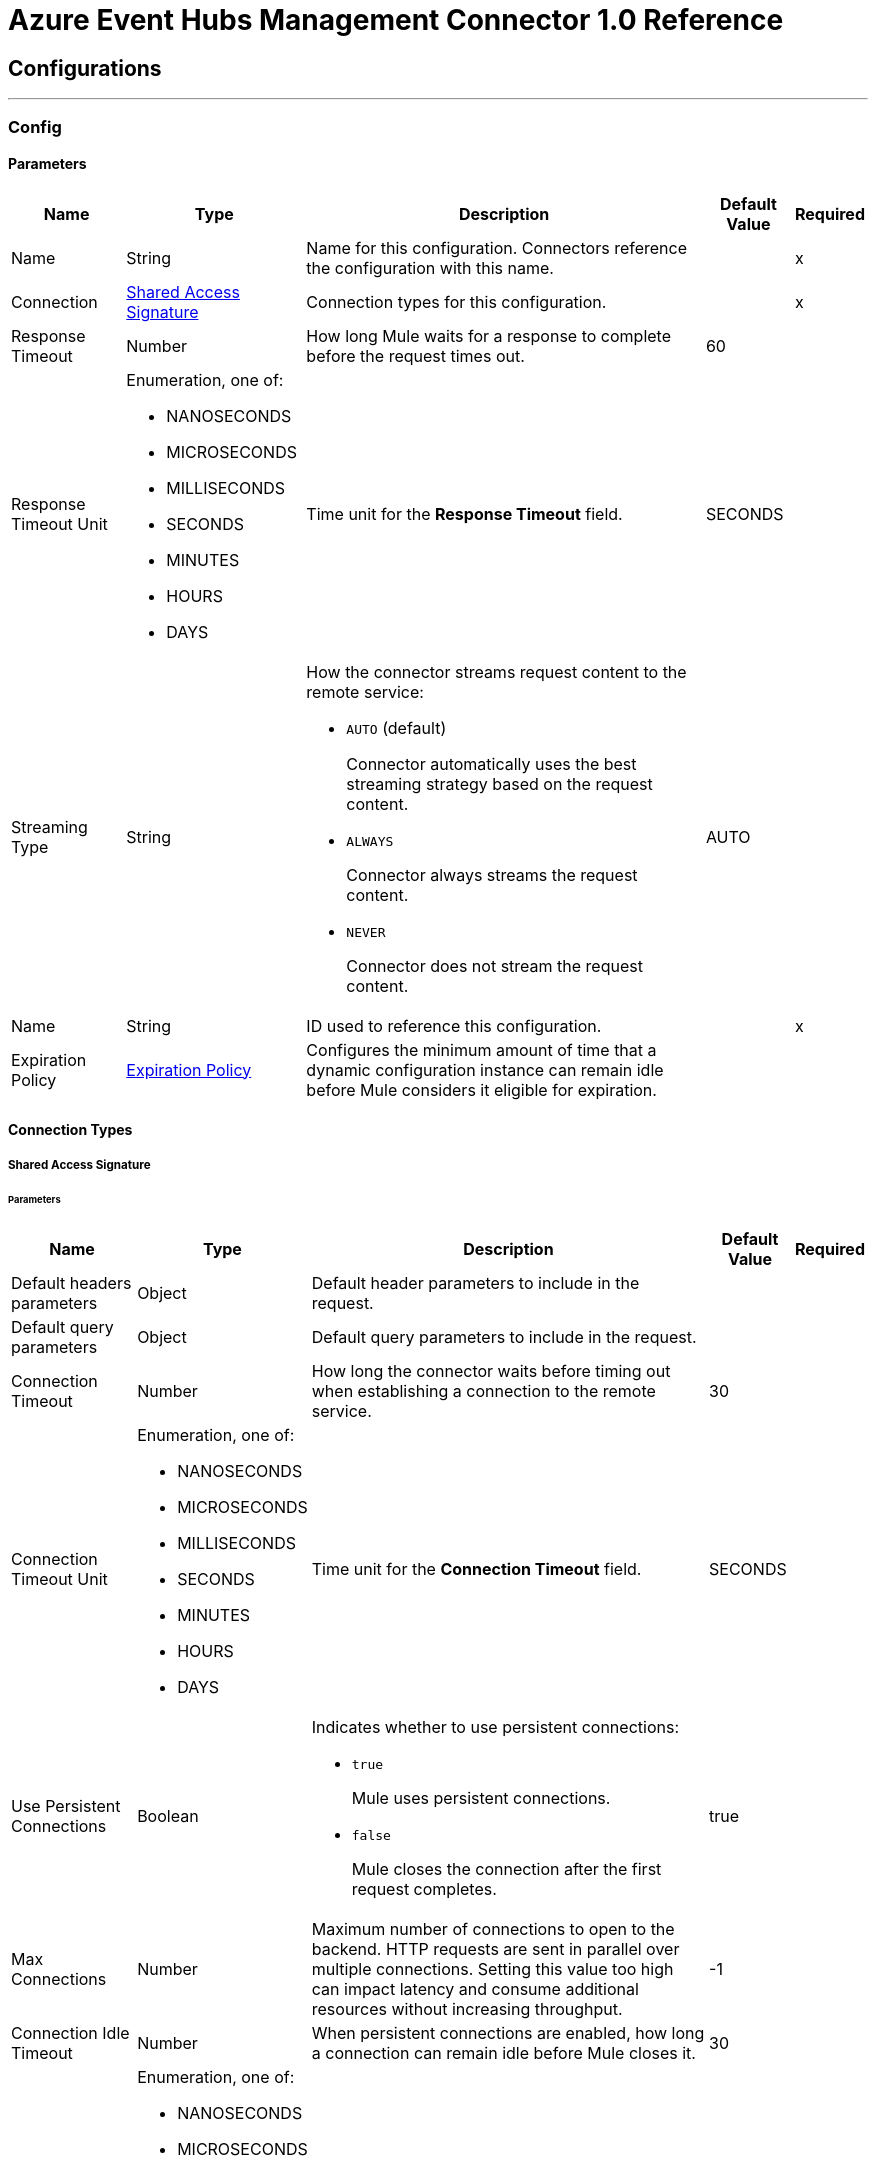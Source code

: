 = Azure Event Hubs Management Connector 1.0 Reference



== Configurations
---
[[Config]]
=== Config


==== Parameters

[%header%autowidth.spread]
|===
| Name | Type | Description | Default Value | Required
|Name | String | Name for this configuration. Connectors reference the configuration with this name. | | x
| Connection a| <<Config_SharedAccessSignature, Shared Access Signature>>
 | Connection types for this configuration. | | x
| Response Timeout a| Number |  How long Mule waits for a response to complete before the request times out. |  60 |
| Response Timeout Unit a| Enumeration, one of:

** NANOSECONDS
** MICROSECONDS
** MILLISECONDS
** SECONDS
** MINUTES
** HOURS
** DAYS |  Time unit for the *Response Timeout* field. |  SECONDS |
| Streaming Type a| String a|  How the connector streams request content to the remote service:

* `AUTO` (default)
+
Connector automatically uses the best streaming strategy based on the request content.

* `ALWAYS`
+
Connector always streams the request content.

* `NEVER`
+
Connector does not stream the request content. |  AUTO |
| Name a| String |  ID used to reference this configuration. |  | x
| Expiration Policy a| <<ExpirationPolicy>> |  Configures the minimum amount of time that a dynamic configuration instance can remain idle before Mule considers it eligible for expiration. |  |
|===

==== Connection Types
[[Config_SharedAccessSignature]]
===== Shared Access Signature


====== Parameters

[%header%autowidth.spread]
|===
| Name | Type | Description | Default Value | Required
| Default headers parameters a| Object | Default header parameters to include in the request. |  |
| Default query parameters a| Object | Default query parameters to include in the request. |  |
| Connection Timeout a| Number |  How long the connector waits before timing out when establishing a connection to the remote service. |  30 |
| Connection Timeout Unit a| Enumeration, one of:

** NANOSECONDS
** MICROSECONDS
** MILLISECONDS
** SECONDS
** MINUTES
** HOURS
** DAYS |  Time unit for the *Connection Timeout* field. |  SECONDS |
| Use Persistent Connections a| Boolean a|  Indicates whether to use persistent connections:

* `true`
+
Mule uses persistent connections.

* `false`
+
Mule closes the connection after the first request completes. |  true |
| Max Connections a| Number |  Maximum number of connections to open to the backend. HTTP requests are sent in parallel over multiple connections. Setting this value too high can impact latency and consume additional resources without increasing throughput. |  -1 |
| Connection Idle Timeout a| Number |  When persistent connections are enabled, how long a connection can remain idle before Mule closes it. |  30 |
| Connection Idle Timeout Unit a| Enumeration, one of:

** NANOSECONDS
** MICROSECONDS
** MILLISECONDS
** SECONDS
** MINUTES
** HOURS
** DAYS |  Time unit for the *Connection Idle Timeout* field. |  SECONDS |
| Stream Response a| Boolean |  If this value is `true`, Mule streams received responses. |  false |
| Response Buffer Size a| Number |  Size of the buffer that stores the HTTP response, in bytes. |  -1 |
| Service Namespace a| String |  Azure Service Bus namespace. |  | x
| Shared Access Key Name a| String | Name of the shared access key. |  | x
| Shared Access Key a| String | Shared access key. |  | x
| Protocol a| Enumeration, one of:

** HTTP
** HTTPS |  Protocol to use for communication. |  HTTP |
| TLS Configuration a| <<Tls>> | Configures TLS. If using the HTTPS protocol, you must configure TLS. |  |
| Reconnection a| <<Reconnection>> |  What to do if, when an app is deployed, a connectivity test does not pass after exhausting the associated reconnection strategy:

* `true`
+
Allow the deployment to fail.

* `false`
+
Ignore the results of the connectivity test. |  |
|===

== Supported Operations
* <<DeleteConsumerGroup>>
* <<DeleteEventHub>>
* <<GetConsumerGroup>>
* <<GetConsumerGroups>>
* <<GetEventHub>>
* <<GetPartition>>
* <<GetPartitions>>
* <<GetResourcesEventhubs>>
* <<PutConsumerGroup>>
* <<PutEventHub>>



[[DeleteConsumerGroup]]
== Delete consumer group
`<azure-event-hub-management-connector:delete-consumer-group>`


Deletes a consumer group. This operation also removes all associated states. This operation makes an HTTP DELETE request to the /{eventHubPath}/consumergroups/{consumergroupName} endpoint.


=== Parameters

[%header%autowidth.spread]
|===
| Name | Type | Description | Default Value | Required
| Configuration | String | Name of the configuration to use. | | x
| Event Hub Path a| String |  Path of the Event Hub. |  | x
| Consumergroup Name a| String |  Name of the consumer group. |  | x
| Api Version a| String | API version. |  | x
| Config Ref a| ConfigurationProvider |  Name of the configuration used to execute this component. |  | x
| Custom Query Parameters a| Object | Custom query parameters to include in the request. The specified query parameters are merged with the default query parameters that are specified in the configuration. |  #[null] |
| Custom Headers a| Object | Custom headers to include in the request. The specified custom headers are merged with the default headers that are specified in the configuration. |  |
| Response Timeout a| Number |  How long Mule waits for a response to complete before the request times out. |  |
| Response Timeout Unit a| Enumeration, one of:

** NANOSECONDS
** MICROSECONDS
** MILLISECONDS
** SECONDS
** MINUTES
** HOURS
** DAYS |  Time unit for the *Response Timeout* field. |  |
| Streaming Type a| String a|  How the connector streams request content to the remote service:

* `AUTO` (default)
+
Connector automatically uses the best streaming strategy based on the request content.

* `ALWAYS`
+
Connector always streams the request content.

* `NEVER`
+
Connector does not stream the request content. |  |
| Target Variable a| String |  Name of the variable that stores the operation's output. |  |
| Target Value a| String |  Expression that evaluates the operation's output. The outcome of the expression is stored in the *Target Variable* field. |  #[payload] |
| Reconnection Strategy a| * <<Reconnect>>
* <<ReconnectForever>> |  Retry strategy in case of connectivity errors. |  |
|===

=== Output

[%autowidth.spread]
|===
|Type |String
| Attributes Type a| <<HttpResponseAttributes>>
|===

=== For Configurations

* <<Config>>

=== Throws

* AZURE-EVENT-HUB-MANAGEMENT-CONNECTOR:BAD_REQUEST
* AZURE-EVENT-HUB-MANAGEMENT-CONNECTOR:CLIENT_ERROR
* AZURE-EVENT-HUB-MANAGEMENT-CONNECTOR:CONNECTIVITY
* AZURE-EVENT-HUB-MANAGEMENT-CONNECTOR:INTERNAL_SERVER_ERROR
* AZURE-EVENT-HUB-MANAGEMENT-CONNECTOR:NOT_ACCEPTABLE
* AZURE-EVENT-HUB-MANAGEMENT-CONNECTOR:NOT_FOUND
* AZURE-EVENT-HUB-MANAGEMENT-CONNECTOR:RETRY_EXHAUSTED
* AZURE-EVENT-HUB-MANAGEMENT-CONNECTOR:SERVER_ERROR
* AZURE-EVENT-HUB-MANAGEMENT-CONNECTOR:SERVICE_UNAVAILABLE
* AZURE-EVENT-HUB-MANAGEMENT-CONNECTOR:TIMEOUT
* AZURE-EVENT-HUB-MANAGEMENT-CONNECTOR:TOO_MANY_REQUESTS
* AZURE-EVENT-HUB-MANAGEMENT-CONNECTOR:UNAUTHORIZED
* AZURE-EVENT-HUB-MANAGEMENT-CONNECTOR:UNSUPPORTED_MEDIA_TYPE


[[DeleteEventHub]]
== Delete event hub
`<azure-event-hub-management-connector:delete-event-hub>`


Deletes an Event Hub. This operation also removes all associated states. This operation makes an HTTP DELETE request to the /{eventHubPath} endpoint.


=== Parameters

[%header%autowidth.spread]
|===
| Name | Type | Description | Default Value | Required
| Configuration | String | Name of the configuration to use. | | x
| Event Hub Path a| String |  Path of the Event Hub. |  | x
| Config Ref a| ConfigurationProvider |  Name of the configuration used to execute this component. |  | x
| Custom Query Parameters a| Object | Custom query parameters to include in the request. The specified query parameters are merged with the default query parameters that are specified in the configuration. |  #[null] |
| Custom Headers a| Object | Custom headers to include in the request. The specified custom headers are merged with the default headers that are specified in the configuration. |  |
| Response Timeout a| Number |  How long Mule waits for a response to complete before the request times out. |  |
| Response Timeout Unit a| Enumeration, one of:

** NANOSECONDS
** MICROSECONDS
** MILLISECONDS
** SECONDS
** MINUTES
** HOURS
** DAYS |  Time unit for the *Response Timeout* field. |  |
| Streaming Type a| String a|  How the connector streams request content to the remote service:

* `AUTO` (default)
+
Connector automatically uses the best streaming strategy based on the request content.

* `ALWAYS`
+
Connector always streams the request content.

* `NEVER`
+
Connector does not stream the request content. |  |
| Target Variable a| String |  Name of the variable that stores the operation's output. |  |
| Target Value a| String |  Expression that evaluates the operation's output. The outcome of the expression is stored in the *Target Variable* field. |  #[payload] |
| Reconnection Strategy a| * <<Reconnect>>
* <<ReconnectForever>> |  Retry strategy in case of connectivity errors. |  |
|===

=== Output

[%autowidth.spread]
|===
|Type |String
| Attributes Type a| <<HttpResponseAttributes>>
|===

=== For Configurations

* <<Config>>

=== Throws

* AZURE-EVENT-HUB-MANAGEMENT-CONNECTOR:BAD_REQUEST
* AZURE-EVENT-HUB-MANAGEMENT-CONNECTOR:CLIENT_ERROR
* AZURE-EVENT-HUB-MANAGEMENT-CONNECTOR:CONNECTIVITY
* AZURE-EVENT-HUB-MANAGEMENT-CONNECTOR:INTERNAL_SERVER_ERROR
* AZURE-EVENT-HUB-MANAGEMENT-CONNECTOR:NOT_ACCEPTABLE
* AZURE-EVENT-HUB-MANAGEMENT-CONNECTOR:NOT_FOUND
* AZURE-EVENT-HUB-MANAGEMENT-CONNECTOR:RETRY_EXHAUSTED
* AZURE-EVENT-HUB-MANAGEMENT-CONNECTOR:SERVER_ERROR
* AZURE-EVENT-HUB-MANAGEMENT-CONNECTOR:SERVICE_UNAVAILABLE
* AZURE-EVENT-HUB-MANAGEMENT-CONNECTOR:TIMEOUT
* AZURE-EVENT-HUB-MANAGEMENT-CONNECTOR:TOO_MANY_REQUESTS
* AZURE-EVENT-HUB-MANAGEMENT-CONNECTOR:UNAUTHORIZED
* AZURE-EVENT-HUB-MANAGEMENT-CONNECTOR:UNSUPPORTED_MEDIA_TYPE


[[GetConsumerGroup]]
== Get consumer group
`<azure-event-hub-management-connector:get-consumer-group>`


Retrieves all metadata associated with the specified consumer group. This operation makes an HTTP GET request to the /{eventHubPath}/consumergroups/{consumergroupName} endpoint.


=== Parameters

[%header%autowidth.spread]
|===
| Name | Type | Description | Default Value | Required
| Configuration | String | Name of the configuration to use. | | x
| Event Hub Path a| String |  Path of the Event Hub. |  | x
| Consumergroup Name a| String |  Name of the consumer group. |  | x
| Config Ref a| ConfigurationProvider |  Name of the configuration used to execute this component. |  | x
| Streaming Strategy a| * <<RepeatableInMemoryStream>>
* <<RepeatableFileStoreStream>>
* non-repeatable-stream |  Configures how Mule processes streams. Repeatable streams are the default behavior. |  |
| Custom Query Parameters a| Object | Custom query parameters to include in the request. The specified query parameters are merged with the default query parameters that are specified in the configuration. |  #[null] |
| Custom Headers a| Object | Custom headers to include in the request. The specified custom headers are merged with the default headers that are specified in the configuration. |  |
| Response Timeout a| Number |  How long Mule waits for a response to complete before the request times out. |  |
| Response Timeout Unit a| Enumeration, one of:

** NANOSECONDS
** MICROSECONDS
** MILLISECONDS
** SECONDS
** MINUTES
** HOURS
** DAYS |  Time unit for the *Response Timeout* field. |  |
| Streaming Type a| String a|  How the connector streams request content to the remote service:

* `AUTO` (default)
+
Connector automatically uses the best streaming strategy based on the request content.

* `ALWAYS`
+
Connector always streams the request content.

* `NEVER`
+
Connector does not stream the request content. |  |
| Target Variable a| String |  Name of the variable that stores the operation's output. |  |
| Target Value a| String |  Expression that evaluates the operation's output. The outcome of the expression is stored in the *Target Variable* field. |  #[payload] |
| Reconnection Strategy a| * <<Reconnect>>
* <<ReconnectForever>> |  Retry strategy in case of connectivity errors. |  |
|===

=== Output

[%autowidth.spread]
|===
|Type |<<Org/2005/Atom}entry>>
| Attributes Type a| <<HttpResponseAttributes>>
|===

=== For Configurations

* <<Config>>

=== Throws

* AZURE-EVENT-HUB-MANAGEMENT-CONNECTOR:BAD_REQUEST
* AZURE-EVENT-HUB-MANAGEMENT-CONNECTOR:CLIENT_ERROR
* AZURE-EVENT-HUB-MANAGEMENT-CONNECTOR:CONNECTIVITY
* AZURE-EVENT-HUB-MANAGEMENT-CONNECTOR:INTERNAL_SERVER_ERROR
* AZURE-EVENT-HUB-MANAGEMENT-CONNECTOR:NOT_ACCEPTABLE
* AZURE-EVENT-HUB-MANAGEMENT-CONNECTOR:NOT_FOUND
* AZURE-EVENT-HUB-MANAGEMENT-CONNECTOR:RETRY_EXHAUSTED
* AZURE-EVENT-HUB-MANAGEMENT-CONNECTOR:SERVER_ERROR
* AZURE-EVENT-HUB-MANAGEMENT-CONNECTOR:SERVICE_UNAVAILABLE
* AZURE-EVENT-HUB-MANAGEMENT-CONNECTOR:TIMEOUT
* AZURE-EVENT-HUB-MANAGEMENT-CONNECTOR:TOO_MANY_REQUESTS
* AZURE-EVENT-HUB-MANAGEMENT-CONNECTOR:UNAUTHORIZED
* AZURE-EVENT-HUB-MANAGEMENT-CONNECTOR:UNSUPPORTED_MEDIA_TYPE


[[GetConsumerGroups]]
== List consumer groups
`<azure-event-hub-management-connector:get-consumer-groups>`


Retrieves all metadata associated with the specified consumer group. This operation makes an HTTP GET request to the /{eventHubPath}/consumergroups endpoint.


=== Parameters

[%header%autowidth.spread]
|===
| Name | Type | Description | Default Value | Required
| Configuration | String | Name of the configuration to use. | | x
| Event Hub Path a| String |  Path of the Event Hub. |  | x
| Config Ref a| ConfigurationProvider |  Name of the configuration used to execute this component. |  | x
| Streaming Strategy a| * <<RepeatableInMemoryStream>>
* <<RepeatableFileStoreStream>>
* non-repeatable-stream |  Configures how Mule processes streams. Repeatable streams are the default behavior. |  |
| Custom Query Parameters a| Object | Custom query parameters to include in the request. The specified query parameters are merged with the default query parameters that are specified in the configuration. |  #[null] |
| Custom Headers a| Object | Custom headers to include in the request. The specified custom headers are merged with the default headers that are specified in the configuration. |  |
| Response Timeout a| Number |  How long Mule waits for a response to complete before the request times out. |  |
| Response Timeout Unit a| Enumeration, one of:

** NANOSECONDS
** MICROSECONDS
** MILLISECONDS
** SECONDS
** MINUTES
** HOURS
** DAYS |  Time unit for the *Response Timeout* field. |  |
| Streaming Type a| String a|  How the connector streams request content to the remote service:

* `AUTO` (default)
+
Connector automatically uses the best streaming strategy based on the request content.

* `ALWAYS`
+
Connector always streams the request content.

* `NEVER`
+
Connector does not stream the request content. |  |
| Target Variable a| String |  Name of the variable that stores the operation's output. |  |
| Target Value a| String |  Expression that evaluates the operation's output. The outcome of the expression is stored in the *Target Variable* field. |  #[payload] |
| Reconnection Strategy a| * <<Reconnect>>
* <<ReconnectForever>> |  Retry strategy in case of connectivity errors. |  |
|===

=== Output

[%autowidth.spread]
|===
|Type |<<Org/2005/Atom}feed>>
| Attributes Type a| <<HttpResponseAttributes>>
|===

=== For Configurations

* <<Config>>

=== Throws

* AZURE-EVENT-HUB-MANAGEMENT-CONNECTOR:BAD_REQUEST
* AZURE-EVENT-HUB-MANAGEMENT-CONNECTOR:CLIENT_ERROR
* AZURE-EVENT-HUB-MANAGEMENT-CONNECTOR:CONNECTIVITY
* AZURE-EVENT-HUB-MANAGEMENT-CONNECTOR:INTERNAL_SERVER_ERROR
* AZURE-EVENT-HUB-MANAGEMENT-CONNECTOR:NOT_ACCEPTABLE
* AZURE-EVENT-HUB-MANAGEMENT-CONNECTOR:NOT_FOUND
* AZURE-EVENT-HUB-MANAGEMENT-CONNECTOR:RETRY_EXHAUSTED
* AZURE-EVENT-HUB-MANAGEMENT-CONNECTOR:SERVER_ERROR
* AZURE-EVENT-HUB-MANAGEMENT-CONNECTOR:SERVICE_UNAVAILABLE
* AZURE-EVENT-HUB-MANAGEMENT-CONNECTOR:TIMEOUT
* AZURE-EVENT-HUB-MANAGEMENT-CONNECTOR:TOO_MANY_REQUESTS
* AZURE-EVENT-HUB-MANAGEMENT-CONNECTOR:UNAUTHORIZED
* AZURE-EVENT-HUB-MANAGEMENT-CONNECTOR:UNSUPPORTED_MEDIA_TYPE


[[GetEventHub]]
== Get event hub
`<azure-event-hub-management-connector:get-event-hub>`


Retrieves all metadata associated with the specified Event Hub. This operation makes an HTTP GET request to the /{eventHubPath} endpoint.


=== Parameters

[%header%autowidth.spread]
|===
| Name | Type | Description | Default Value | Required
| Configuration | String | Name of the configuration to use. | | x
| Event Hub Path a| String |  Path of the Event Hub. |  | x
| Config Ref a| ConfigurationProvider |  Name of the configuration used to execute this component. |  | x
| Streaming Strategy a| * <<RepeatableInMemoryStream>>
* <<RepeatableFileStoreStream>>
* non-repeatable-stream |  Configures how Mule processes streams. Repeatable streams are the default behavior. |  |
| Custom Query Parameters a| Object | Custom query parameters to include in the request. The specified query parameters are merged with the default query parameters that are specified in the configuration. |  #[null] |
| Custom Headers a| Object | Custom headers to include in the request. The specified custom headers are merged with the default headers that are specified in the configuration. |  |
| Response Timeout a| Number |  How long Mule waits for a response to complete before the request times out. |  |
| Response Timeout Unit a| Enumeration, one of:

** NANOSECONDS
** MICROSECONDS
** MILLISECONDS
** SECONDS
** MINUTES
** HOURS
** DAYS |  Time unit for the *Response Timeout* field. |  |
| Streaming Type a| String a|  How the connector streams request content to the remote service:

* `AUTO` (default)
+
Connector automatically uses the best streaming strategy based on the request content.

* `ALWAYS`
+
Connector always streams the request content.

* `NEVER`
+
Connector does not stream the request content. |  |
| Target Variable a| String |  Name of the variable that stores the operation's output. |  |
| Target Value a| String |  Expression that evaluates the operation's output. The outcome of the expression is stored in the *Target Variable* field. |  #[payload] |
| Reconnection Strategy a| * <<Reconnect>>
* <<ReconnectForever>> |  Retry strategy in case of connectivity errors. |  |
|===

=== Output

[%autowidth.spread]
|===
|Type |<<Org/2005/Atom}entry>>
| Attributes Type a| <<HttpResponseAttributes>>
|===

=== For Configurations

* <<Config>>

=== Throws

* AZURE-EVENT-HUB-MANAGEMENT-CONNECTOR:BAD_REQUEST
* AZURE-EVENT-HUB-MANAGEMENT-CONNECTOR:CLIENT_ERROR
* AZURE-EVENT-HUB-MANAGEMENT-CONNECTOR:CONNECTIVITY
* AZURE-EVENT-HUB-MANAGEMENT-CONNECTOR:INTERNAL_SERVER_ERROR
* AZURE-EVENT-HUB-MANAGEMENT-CONNECTOR:NOT_ACCEPTABLE
* AZURE-EVENT-HUB-MANAGEMENT-CONNECTOR:NOT_FOUND
* AZURE-EVENT-HUB-MANAGEMENT-CONNECTOR:RETRY_EXHAUSTED
* AZURE-EVENT-HUB-MANAGEMENT-CONNECTOR:SERVER_ERROR
* AZURE-EVENT-HUB-MANAGEMENT-CONNECTOR:SERVICE_UNAVAILABLE
* AZURE-EVENT-HUB-MANAGEMENT-CONNECTOR:TIMEOUT
* AZURE-EVENT-HUB-MANAGEMENT-CONNECTOR:TOO_MANY_REQUESTS
* AZURE-EVENT-HUB-MANAGEMENT-CONNECTOR:UNAUTHORIZED
* AZURE-EVENT-HUB-MANAGEMENT-CONNECTOR:UNSUPPORTED_MEDIA_TYPE


[[GetPartition]]
== Get partition
`<azure-event-hub-management-connector:get-partition>`


Returns the metadata for a specified partition on an Event Hub. This operation makes an HTTP GET request to the /{eventHubPath}/consumergroups/{consumergroupName}/partitions/{partitionId} endpoint.


=== Parameters

[%header%autowidth.spread]
|===
| Name | Type | Description | Default Value | Required
| Configuration | String | Name of the configuration to use. | | x
| Event Hub Path a| String |  Path of the Event Hub. |  | x
| Consumergroup Name a| String |  Name of the consumer group. |  | x
| Partition Id a| String |  Partition ID. |  | x
| Config Ref a| ConfigurationProvider |  Name of the configuration used to execute this component. |  | x
| Streaming Strategy a| * <<RepeatableInMemoryStream>>
* <<RepeatableFileStoreStream>>
* non-repeatable-stream |  Configures how Mule processes streams. Repeatable streams are the default behavior. |  |
| Custom Query Parameters a| Object | Custom query parameters to include in the request. The specified query parameters are merged with the default query parameters that are specified in the configuration. |  #[null] |
| Custom Headers a| Object | Custom headers to include in the request. The specified custom headers are merged with the default headers that are specified in the configuration. |  |
| Response Timeout a| Number |  How long Mule waits for a response to complete before the request times out. |  |
| Response Timeout Unit a| Enumeration, one of:

** NANOSECONDS
** MICROSECONDS
** MILLISECONDS
** SECONDS
** MINUTES
** HOURS
** DAYS |  Time unit for the *Response Timeout* field. |  |
| Streaming Type a| String a|  How the connector streams request content to the remote service:

* `AUTO` (default)
+
Connector automatically uses the best streaming strategy based on the request content.

* `ALWAYS`
+
Connector always streams the request content.

* `NEVER`
+
Connector does not stream the request content. |  |
| Target Variable a| String |  Name of the variable that stores the operation's output. |  |
| Target Value a| String |  Expression that evaluates the operation's output. The outcome of the expression is stored in the *Target Variable* field. |  #[payload] |
| Reconnection Strategy a| * <<Reconnect>>
* <<ReconnectForever>> |  Retry strategy in case of connectivity errors. |  |
|===

=== Output

[%autowidth.spread]
|===
|Type |<<Org/2005/Atom}feed>>
| Attributes Type a| <<HttpResponseAttributes>>
|===

=== For Configurations

* <<Config>>

=== Throws

* AZURE-EVENT-HUB-MANAGEMENT-CONNECTOR:BAD_REQUEST
* AZURE-EVENT-HUB-MANAGEMENT-CONNECTOR:CLIENT_ERROR
* AZURE-EVENT-HUB-MANAGEMENT-CONNECTOR:CONNECTIVITY
* AZURE-EVENT-HUB-MANAGEMENT-CONNECTOR:INTERNAL_SERVER_ERROR
* AZURE-EVENT-HUB-MANAGEMENT-CONNECTOR:NOT_ACCEPTABLE
* AZURE-EVENT-HUB-MANAGEMENT-CONNECTOR:NOT_FOUND
* AZURE-EVENT-HUB-MANAGEMENT-CONNECTOR:RETRY_EXHAUSTED
* AZURE-EVENT-HUB-MANAGEMENT-CONNECTOR:SERVER_ERROR
* AZURE-EVENT-HUB-MANAGEMENT-CONNECTOR:SERVICE_UNAVAILABLE
* AZURE-EVENT-HUB-MANAGEMENT-CONNECTOR:TIMEOUT
* AZURE-EVENT-HUB-MANAGEMENT-CONNECTOR:TOO_MANY_REQUESTS
* AZURE-EVENT-HUB-MANAGEMENT-CONNECTOR:UNAUTHORIZED
* AZURE-EVENT-HUB-MANAGEMENT-CONNECTOR:UNSUPPORTED_MEDIA_TYPE


[[GetPartitions]]
== List partitions metadata
`<azure-event-hub-management-connector:get-partitions>`


Returns the metadata for all partitions on an Event Hub. This operation makes an HTTP GET request to the /{eventHubPath}/consumergroups/{consumergroupName}/partitions endpoint.


=== Parameters

[%header%autowidth.spread]
|===
| Name | Type | Description | Default Value | Required
| Configuration | String | Name of the configuration to use. | | x
| Event Hub Path a| String |  Path of the Event Hub. |  | x
| Consumergroup Name a| String |  Name of the consumer group. |  | x
| Config Ref a| ConfigurationProvider |  Name of the configuration used to execute this component. |  | x
| Streaming Strategy a| * <<RepeatableInMemoryStream>>
* <<RepeatableFileStoreStream>>
* non-repeatable-stream |  Configures how Mule processes streams. Repeatable streams are the default behavior. |  |
| Custom Query Parameters a| Object | Custom query parameters to include in the request. The specified query parameters are merged with the default query parameters that are specified in the configuration. |  #[null] |
| Custom Headers a| Object | Custom headers to include in the request. The specified custom headers are merged with the default headers that are specified in the configuration. |  |
| Response Timeout a| Number |  How long Mule waits for a response to complete before the request times out. |  |
| Response Timeout Unit a| Enumeration, one of:

** NANOSECONDS
** MICROSECONDS
** MILLISECONDS
** SECONDS
** MINUTES
** HOURS
** DAYS |  Time unit for the *Response Timeout* field. |  |
| Streaming Type a| String a|  How the connector streams request content to the remote service:

* `AUTO` (default)
+
Connector automatically uses the best streaming strategy based on the request content.

* `ALWAYS`
+
Connector always streams the request content.

* `NEVER`
+
Connector does not stream the request content. |  |
| Target Variable a| String |  Name of the variable that stores the operation's output. |  |
| Target Value a| String |  Expression that evaluates the operation's output. The outcome of the expression is stored in the *Target Variable* field. |  #[payload] |
| Reconnection Strategy a| * <<Reconnect>>
* <<ReconnectForever>> |  Retry strategy in case of connectivity errors. |  |
|===

=== Output

[%autowidth.spread]
|===
|Type |<<Org/2005/Atom}feed>>
| Attributes Type a| <<HttpResponseAttributes>>
|===

=== For Configurations

* <<Config>>

=== Throws

* AZURE-EVENT-HUB-MANAGEMENT-CONNECTOR:BAD_REQUEST
* AZURE-EVENT-HUB-MANAGEMENT-CONNECTOR:CLIENT_ERROR
* AZURE-EVENT-HUB-MANAGEMENT-CONNECTOR:CONNECTIVITY
* AZURE-EVENT-HUB-MANAGEMENT-CONNECTOR:INTERNAL_SERVER_ERROR
* AZURE-EVENT-HUB-MANAGEMENT-CONNECTOR:NOT_ACCEPTABLE
* AZURE-EVENT-HUB-MANAGEMENT-CONNECTOR:NOT_FOUND
* AZURE-EVENT-HUB-MANAGEMENT-CONNECTOR:RETRY_EXHAUSTED
* AZURE-EVENT-HUB-MANAGEMENT-CONNECTOR:SERVER_ERROR
* AZURE-EVENT-HUB-MANAGEMENT-CONNECTOR:SERVICE_UNAVAILABLE
* AZURE-EVENT-HUB-MANAGEMENT-CONNECTOR:TIMEOUT
* AZURE-EVENT-HUB-MANAGEMENT-CONNECTOR:TOO_MANY_REQUESTS
* AZURE-EVENT-HUB-MANAGEMENT-CONNECTOR:UNAUTHORIZED
* AZURE-EVENT-HUB-MANAGEMENT-CONNECTOR:UNSUPPORTED_MEDIA_TYPE


[[GetResourcesEventhubs]]
== List event hubs
`<azure-event-hub-management-connector:get-resources-eventhubs>`


Retrieves all metadata associated with all Event Hubs within a specified Service Bus namespace. This operation makes an HTTP GET request to the /$Resources/Eventhubs endpoint.


=== Parameters

[%header%autowidth.spread]
|===
| Name | Type | Description | Default Value | Required
| Configuration | String | Name of the configuration to use. | | x
| Config Ref a| ConfigurationProvider |  Name of the configuration used to execute this component. |  | x
| Streaming Strategy a| * <<RepeatableInMemoryStream>>
* <<RepeatableFileStoreStream>>
* non-repeatable-stream |  Configures how Mule processes streams. Repeatable streams are the default behavior. |  |
| Custom Query Parameters a| Object | Custom query parameters to include in the request. The specified query parameters are merged with the default query parameters that are specified in the configuration. |  #[null] |
| Custom Headers a| Object | Custom headers to include in the request. The specified custom headers are merged with the default headers that are specified in the configuration. |  |
| Response Timeout a| Number |  How long Mule waits for a response to complete before the request times out. |  |
| Response Timeout Unit a| Enumeration, one of:

** NANOSECONDS
** MICROSECONDS
** MILLISECONDS
** SECONDS
** MINUTES
** HOURS
** DAYS |  Time unit for the *Response Timeout* field. |  |
| Streaming Type a| String a|  How the connector streams request content to the remote service:

* `AUTO` (default)
+
Connector automatically uses the best streaming strategy based on the request content.

* `ALWAYS`
+
Connector always streams the request content.

* `NEVER`
+
Connector does not stream the request content. |  |
| Target Variable a| String |  Name of the variable that stores the operation's output. |  |
| Target Value a| String |  Expression that evaluates the operation's output. The outcome of the expression is stored in the *Target Variable* field. |  #[payload] |
| Reconnection Strategy a| * <<Reconnect>>
* <<ReconnectForever>> |  Retry strategy in case of connectivity errors. |  |
|===

=== Output

[%autowidth.spread]
|===
|Type |<<Org/2005/Atom}feed>>
| Attributes Type a| <<HttpResponseAttributes>>
|===

=== For Configurations

* <<Config>>

=== Throws

* AZURE-EVENT-HUB-MANAGEMENT-CONNECTOR:BAD_REQUEST
* AZURE-EVENT-HUB-MANAGEMENT-CONNECTOR:CLIENT_ERROR
* AZURE-EVENT-HUB-MANAGEMENT-CONNECTOR:CONNECTIVITY
* AZURE-EVENT-HUB-MANAGEMENT-CONNECTOR:INTERNAL_SERVER_ERROR
* AZURE-EVENT-HUB-MANAGEMENT-CONNECTOR:NOT_ACCEPTABLE
* AZURE-EVENT-HUB-MANAGEMENT-CONNECTOR:NOT_FOUND
* AZURE-EVENT-HUB-MANAGEMENT-CONNECTOR:RETRY_EXHAUSTED
* AZURE-EVENT-HUB-MANAGEMENT-CONNECTOR:SERVER_ERROR
* AZURE-EVENT-HUB-MANAGEMENT-CONNECTOR:SERVICE_UNAVAILABLE
* AZURE-EVENT-HUB-MANAGEMENT-CONNECTOR:TIMEOUT
* AZURE-EVENT-HUB-MANAGEMENT-CONNECTOR:TOO_MANY_REQUESTS
* AZURE-EVENT-HUB-MANAGEMENT-CONNECTOR:UNAUTHORIZED
* AZURE-EVENT-HUB-MANAGEMENT-CONNECTOR:UNSUPPORTED_MEDIA_TYPE


[[PutConsumerGroup]]
== Create consumer group
`<azure-event-hub-management-connector:put-consumer-group>`


Creates a consumer group. When creating a consumer group, you can specify the following properties in the *ConsumerGroupDescription*. If a property is not specified, Service Bus uses the default value for that property. This operation makes an HTTP PUT request to the /{eventHubPath}/consumergroups/{consumergroupName} endpoint.


=== Parameters

[%header%autowidth.spread]
|===
| Name | Type | Description | Default Value | Required
| Configuration | String | Name of the configuration to use. | | x
| Event Hub Path a| String |  Path of the Event Hub. |  | x
| Consumergroup Name a| String |  Name of the consumer group. |  | x
| Api Version a| String | API version. |  | x
| Body a| <<Org/2005/Atom}entry>> |  Content to use. |  #[payload] |
| Config Ref a| ConfigurationProvider |  Name of the configuration used to execute this component. |  | x
| Streaming Strategy a| * <<RepeatableInMemoryStream>>
* <<RepeatableFileStoreStream>>
* non-repeatable-stream |  Configures how Mule processes streams. Repeatable streams are the default behavior. |  |
| Custom Query Parameters a| Object | Custom query parameters to include in the request. The specified query parameters are merged with the default query parameters that are specified in the configuration. |  |
| Custom Headers a| Object | Custom headers to include in the request. The specified custom headers are merged with the default headers that are specified in the configuration. |  |
| Response Timeout a| Number |  How long Mule waits for a response to complete before the request times out. |  |
| Response Timeout Unit a| Enumeration, one of:

** NANOSECONDS
** MICROSECONDS
** MILLISECONDS
** SECONDS
** MINUTES
** HOURS
** DAYS |  Time unit for the *Response Timeout* field. |  |
| Streaming Type a| String a|  How the connector streams request content to the remote service:

* `AUTO` (default)
+
Connector automatically uses the best streaming strategy based on the request content.

* `ALWAYS`
+
Connector always streams the request content.

* `NEVER`
+
Connector does not stream the request content. |  |
| Target Variable a| String |  Name of the variable that stores the operation's output. |  |
| Target Value a| String |  Expression that evaluates the operation's output. The outcome of the expression is stored in the *Target Variable* field. |  #[payload] |
| Reconnection Strategy a| * <<Reconnect>>
* <<ReconnectForever>> |  Retry strategy in case of connectivity errors. |  |
|===

=== Output

[%autowidth.spread]
|===
|Type |<<Org/2005/Atom}entry>>
| Attributes Type a| <<HttpResponseAttributes>>
|===

=== For Configurations

* <<Config>>

=== Throws

* AZURE-EVENT-HUB-MANAGEMENT-CONNECTOR:BAD_REQUEST
* AZURE-EVENT-HUB-MANAGEMENT-CONNECTOR:CLIENT_ERROR
* AZURE-EVENT-HUB-MANAGEMENT-CONNECTOR:CONNECTIVITY
* AZURE-EVENT-HUB-MANAGEMENT-CONNECTOR:INTERNAL_SERVER_ERROR
* AZURE-EVENT-HUB-MANAGEMENT-CONNECTOR:NOT_ACCEPTABLE
* AZURE-EVENT-HUB-MANAGEMENT-CONNECTOR:NOT_FOUND
* AZURE-EVENT-HUB-MANAGEMENT-CONNECTOR:RETRY_EXHAUSTED
* AZURE-EVENT-HUB-MANAGEMENT-CONNECTOR:SERVER_ERROR
* AZURE-EVENT-HUB-MANAGEMENT-CONNECTOR:SERVICE_UNAVAILABLE
* AZURE-EVENT-HUB-MANAGEMENT-CONNECTOR:TIMEOUT
* AZURE-EVENT-HUB-MANAGEMENT-CONNECTOR:TOO_MANY_REQUESTS
* AZURE-EVENT-HUB-MANAGEMENT-CONNECTOR:UNAUTHORIZED
* AZURE-EVENT-HUB-MANAGEMENT-CONNECTOR:UNSUPPORTED_MEDIA_TYPE


[[PutEventHub]]
== Update or create event hub
`<azure-event-hub-management-connector:put-event-hub>`


Updates or creates an Event Hub. When updating an Event Hub, you can change only the following properties. If you attempt to change any other properties, an error will be thrown. Properties that can be changed but aren't specified are set to their default values. This operation makes an HTTP PUT request to the /{eventHubPath} endpoint.


=== Parameters

[%header%autowidth.spread]
|===
| Name | Type | Description | Default Value | Required
| Configuration | String | Name of the configuration to use. | | x
| Event Hub Path a| String |  Path of the Event Hub. |  | x
| Api Version a| String | API version. |  | x
| If Match a| String |  Set this header to `*` to update the entity. |  |
| Body a| <<Org/2005/Atom}entry>> |  Content to use. |  #[payload] |
| Config Ref a| ConfigurationProvider |  Name of the configuration used to execute this component. |  | x
| Streaming Strategy a| * <<RepeatableInMemoryStream>>
* <<RepeatableFileStoreStream>>
* non-repeatable-stream |  Configures how Mule processes streams. Repeatable streams are the default behavior. |  |
| Custom Query Parameters a| Object | Custom query parameters to include in the request. The specified query parameters are merged with the default query parameters that are specified in the configuration. |  |
| Custom Headers a| Object | Custom headers to include in the request. The specified custom headers are merged with the default headers that are specified in the configuration. |  |
| Response Timeout a| Number |  How long Mule waits for a response to complete before the request times out. |  |
| Response Timeout Unit a| Enumeration, one of:

** NANOSECONDS
** MICROSECONDS
** MILLISECONDS
** SECONDS
** MINUTES
** HOURS
** DAYS |  Time unit for the *Response Timeout* field. |  |
| Streaming Type a| String a|  How the connector streams request content to the remote service:

* `AUTO` (default)
+
Connector automatically uses the best streaming strategy based on the request content.

* `ALWAYS`
+
Connector always streams the request content.

* `NEVER`
+
Connector does not stream the request content. |  |
| Target Variable a| String |  Name of the variable that stores the operation's output. |  |
| Target Value a| String |  Expression that evaluates the operation's output. The outcome of the expression is stored in the *Target Variable* field. |  #[payload] |
| Reconnection Strategy a| * <<Reconnect>>
* <<ReconnectForever>> |  Retry strategy in case of connectivity errors. |  |
|===

=== Output

[%autowidth.spread]
|===
|Type |<<Org/2005/Atom}entry>>
| Attributes Type a| <<HttpResponseAttributes>>
|===

=== For Configurations

* <<Config>>

=== Throws

* AZURE-EVENT-HUB-MANAGEMENT-CONNECTOR:BAD_REQUEST
* AZURE-EVENT-HUB-MANAGEMENT-CONNECTOR:CLIENT_ERROR
* AZURE-EVENT-HUB-MANAGEMENT-CONNECTOR:CONNECTIVITY
* AZURE-EVENT-HUB-MANAGEMENT-CONNECTOR:INTERNAL_SERVER_ERROR
* AZURE-EVENT-HUB-MANAGEMENT-CONNECTOR:NOT_ACCEPTABLE
* AZURE-EVENT-HUB-MANAGEMENT-CONNECTOR:NOT_FOUND
* AZURE-EVENT-HUB-MANAGEMENT-CONNECTOR:RETRY_EXHAUSTED
* AZURE-EVENT-HUB-MANAGEMENT-CONNECTOR:SERVER_ERROR
* AZURE-EVENT-HUB-MANAGEMENT-CONNECTOR:SERVICE_UNAVAILABLE
* AZURE-EVENT-HUB-MANAGEMENT-CONNECTOR:TIMEOUT
* AZURE-EVENT-HUB-MANAGEMENT-CONNECTOR:TOO_MANY_REQUESTS
* AZURE-EVENT-HUB-MANAGEMENT-CONNECTOR:UNAUTHORIZED
* AZURE-EVENT-HUB-MANAGEMENT-CONNECTOR:UNSUPPORTED_MEDIA_TYPE



== Types
[[Tls]]
=== TLS

Configures TLS to provide secure communications for the Mule app.

[%header,cols="20s,25a,30a,15a,10a"]
|===
| Field | Type | Description | Default Value | Required
| Enabled Protocols a| String | Comma-separated list of protocols enabled for this context. |  |
| Enabled Cipher Suites a| String | Comma-separated list of cipher suites enabled for this context. |  |
| Trust Store a| <<TrustStore>> | Configures the TLS truststore. |  |
| Key Store a| <<KeyStore>> | Configures the TLS keystore. |  |
| Revocation Check a| * <<StandardRevocationCheck>>
* <<CustomOcspResponder>>
* <<CrlFile>> | Configures a revocation checking mechanism. |  |
|===

[[TrustStore]]
=== Truststore

Configures the truststore for TLS.

[%header,cols="20s,25a,30a,15a,10a"]
|===
| Field | Type | Description | Default Value | Required
| Path a| String | Path to the truststore. Mule resolves the path relative to the current classpath and file system. |  |
| Password a| String | Password used to protect the truststore. |  |
| Type a| String | Type of truststore. |  |
| Algorithm a| String | Encryption algorithm that the truststore uses. |  |
| Insecure a| Boolean | If `true`, Mule stops performing certificate validations. Setting this to `true` can make connections vulnerable to attacks. |  |
|===

[[KeyStore]]
=== Keystore

Configures the keystore for the TLS protocol. The keystore you generate contains a private key and a public certificate.

[%header,cols="20s,25a,30a,15a,10a"]
|===
| Field | Type | Description | Default Value | Required
| Path a| String | Path to the keystore. Mule resolves the path relative to the current classpath and file system. |  |
| Type a| String | Type of keystore. |  |
| Alias a| String | Alias of the key to use when the keystore contains multiple private keys. By default, Mule uses the first key in the file. |  |
| Key Password a| String | Password used to protect the private key. |  |
| Password a| String | Password used to protect the keystore. |  |
| Algorithm a| String | Encryption algorithm that the keystore uses. |  |
|===

[[StandardRevocationCheck]]
=== Standard Revocation Check

Configures standard revocation checks for TLS certificates.

[%header,cols="20s,25a,30a,15a,10a"]
|===
| Field | Type | Description | Default Value | Required
| Only End Entities a| Boolean a| Which elements to verify in the certificate chain:

* `true`
+
Verify only the last element in the certificate chain.

* `false`
+
Verify all elements in the certificate chain. |  |
| Prefer Crls a| Boolean a| How to check certificate validity:

* `true`
+
Check the Certification Revocation List (CRL) for certificate validity.

* `false`
+
Use the Online Certificate Status Protocol (OCSP) to check certificate validity. |  |
| No Fallback a| Boolean a| Whether to use the secondary method to check certificate validity:

* `true`
+
Use the method that wasn't specified in the *Prefer Crls* field (the secondary method) to check certificate validity.

* `false`
+
Do not use the secondary method to check certificate validity. |  |
| Soft Fail a| Boolean a| What to do if the revocation server can't be reached or is busy:

* `true`
+
Avoid verification failure.

* `false`
+
Allow the verification to fail. |  |
|===

[[CustomOcspResponder]]
=== Custom OCSP Responder

Configures a custom OCSP responder for certification revocation checks.

[%header,cols="20s,25a,30a,15a,10a"]
|===
| Field | Type | Description | Default Value | Required
| Url a| String | URL of the OCSP responder. |  |
| Cert Alias a| String | Alias of the signing certificate for the OCSP response. If specified, the alias must be in the truststore. |  |
|===

[[CrlFile]]
=== CRL File

Specifies the location of the certification revocation list (CRL) file.

[%header,cols="20s,25a,30a,15a,10a"]
|===
| Field | Type | Description | Default Value | Required
| Path a| String | Path to the CRL file. |  |
|===

=== Reconnection

Configures a reconnection strategy for an operation.

[%header,cols="20s,25a,30a,15a,10a"]
|===
| Field | Type | Description | Default Value | Required
| Fails Deployment a| Boolean a| What to do if, when an app is deployed, a connectivity test does not pass after exhausting the associated reconnection strategy:

* `true`
+
Allow the deployment to fail.

* `false`
+
Ignore the results of the connectivity test. |  |
| Reconnection Strategy a| * <<Reconnect>>
* <<ReconnectForever>> | Reconnection strategy to use. |  |
|===

=== Reconnect

Configures a standard reconnection strategy, which specifies how often to reconnect and how many reconnection attempts the connector source or operation can make.

[%header,cols="20s,25a,30a,15a,10a"]
|===
| Field | Type | Description | Default Value | Required
| Frequency a| Number | How often to attempt to reconnect, in milliseconds. |  |
| Blocking a| Boolean | If `false`, the reconnection strategy runs in a separate, non-blocking thread. |  |
| Count a| Number | How many reconnection attempts the Mule app can make. |  |
|===

=== Reconnect Forever

Configures a forever reconnection strategy by which the connector source or operation attempts to reconnect at a specified frequency for as long as the Mule app runs.

[%header,cols="20s,25a,30a,15a,10a"]
|===
| Field | Type | Description | Default Value | Required
| Frequency a| Number | How often to attempt to reconnect, in milliseconds. |  |
| Blocking a| Boolean | If `false`, the reconnection strategy runs in a separate, non-blocking thread. |  |
|===

[[ExpirationPolicy]]
=== Expiration Policy

Configures an expiration policy strategy.

[%header,cols="20s,25a,30a,15a,10a"]
|===
| Field | Type | Description | Default Value | Required
| Max Idle Time a| Number | Configures the maximum amount of time that a dynamic configuration instance can remain idle before Mule considers it eligible for expiration. |  |
| Time Unit a| Enumeration, one of:

** NANOSECONDS
** MICROSECONDS
** MILLISECONDS
** SECONDS
** MINUTES
** HOURS
** DAYS | Time unit for the *Max Idle Time* field. |  |
|===

[[HttpResponseAttributes]]
=== HTTP Response Attributes

Configures HTTP response attributes for the configuration.

[%header,cols="20s,25a,30a,15a,10a"]
|===
| Field | Type | Description | Default Value | Required
| Status Code a| Number | HTTP status code of the response. |  | x
| Headers a| Object | Map of HTTP headers in the message. |  | x
| Reason Phrase a| String | HTTP reason phrase of the response. |  | x
|===

[[Org/2005/Atom}entry]]
=== Org/2005/ Atom}entry

[%header,cols="20s,25a,30a,15a,10a"]
|===
| Field | Type | Description | Default Value | Required
| Entry a| <<Org/2005/Atom}entity>> |  |  | x
|===

[[Org/2005/Atom}entity]]
=== Org/2005/ Atom}entity

[%header,cols="20s,25a,30a,15a,10a"]
|===
| Field | Type | Description | Default Value | Required
| Id a| String |  |  |
| Title a| String |  |  |
| Published a| DateTime |  |  |
| Updated a| DateTime |  |  |
| Author a| <<Org/2005/Atom}#AnonType_authorentity>> |  |  |
| Link a| org/2005/Atom}#AnonType_linkentity |  |  |
| Content a| <<Org/2005/Atom}#AnonType_contententity>> |  |  |
|===

[[Org/2005/Atom}#AnonType_authorentity]]
=== Org/2005/ Atom}# Anon Type_authorentity

[%header,cols="20s,25a,30a,15a,10a"]
|===
| Field | Type | Description | Default Value | Required
| Name a| String |  |  |
|===

[[Org/2005/Atom}#AnonType_contententity]]
=== Org/2005/ Atom}# Anon Type_contententity

[%header,cols="20s,25a,30a,15a,10a"]
|===
| Field | Type | Description | Default Value | Required
| Consumer Group Description a| <<Com/netservices/2010/10/servicebus/connect}consumerGroupHubDescription>> |  |  | x
|===

[[Com/netservices/2010/10/servicebus/connect}consumerGroupHubDescription]]
=== Com/netservices/2010/10/servicebus/connect}consumer Group Hub Description

[%header,cols="20s,25a,30a,15a,10a"]
|===
| Field | Type | Description | Default Value | Required
| Created At a| String |  |  |
| Updated At a| String |  |  |
|===

[[RepeatableInMemoryStream]]
=== Repeatable In Memory Stream

Configures the in-memory streaming strategy by which the request fails if the data exceeds the MAX buffer size. Always run performance tests to find the optimal buffer size for your specific use case.

[%header,cols="20s,25a,30a,15a,10a"]
|===
| Field | Type | Description | Default Value | Required
| Initial Buffer Size a| Number | Initial amount of memory to allocate to the data stream. If the streamed data exceeds this value, the buffer expands by *Buffer Size Increment*, with an upper limit of *Max In Memory Size value*. |  |
| Buffer Size Increment a| Number | Amount by which the buffer size expands if it exceeds its initial size. Setting a value of `0` or lower specifies that the buffer can't expand. |  |
| Max Buffer Size a| Number | The maximum amount of memory to use. If more than that is used then a STREAM_MAXIMUM_SIZE_EXCEEDED error is raised. A value lower than or equal to zero means no limit. |  |
| Buffer Unit a| Enumeration, one of:

** BYTE
** KB
** MB
** GB | Unit for the *Initial Buffer Size*, *Buffer Size Increment*, and *Buffer Unit* fields. |  |
|===

[[RepeatableFileStoreStream]]
=== Repeatable File Store Stream

Configures the repeatable file-store streaming strategy by which Mule keeps a portion of the stream content in memory. If the stream content is larger than the configured buffer size, Mule backs up the buffer's content to disk and then clears the memory.

[%header,cols="20s,25a,30a,15a,10a"]
|===
| Field | Type | Description | Default Value | Required
| In Memory Size a| Number a| Maximum amount of memory that the stream can use for data. If the amount of memory exceeds this value, Mule buffers the content to disk. To optimize performance:

* Configure a larger buffer size to avoid the number of times Mule needs to write the buffer on disk. This increases performance, but it also limits the number of concurrent requests your application can process, because it requires additional memory.
+
* Configure a smaller buffer size to decrease memory load at the expense of response time. |  |
| Buffer Unit a| Enumeration, one of:

** BYTE
** KB
** MB
** GB | Unit for the *In Memory Size* field. |  |
|===

[[Org/2005/Atom}feed]]
=== Org/2005/ Atom}feed

[%header,cols="20s,25a,30a,15a,10a"]
|===
| Field | Type | Description | Default Value | Required
| Feed a| <<Org/2005/Atom}#AnonType_feed>> |  |  | x
|===

[[Org/2005/Atom}#AnonType_feed]]
=== Org/2005/ Atom}# Anon Type_feed

[%header,cols="20s,25a,30a,15a,10a"]
|===
| Field | Type | Description | Default Value | Required
| Title a| String |  |  | x
| Id a| String |  |  | x
| Updated a| DateTime |  |  | x
| Link a| org/2005/Atom}#AnonType_linkfeed |  |  | x
| Entry a| <<Org/2005/Atom}consumerGroup>> |  |  |
|===

[[Org/2005/Atom}consumerGroup]]
=== Org/2005/ Atom}consumer Group

[%header,cols="20s,25a,30a,15a,10a"]
|===
| Field | Type | Description | Default Value | Required
| Id a| String |  |  |
| Title a| String |  |  |
| Published a| DateTime |  |  |
| Updated a| DateTime |  |  |
| Author a| <<Org/2005/Atom}#AnonType_authorconsumerGroup>> |  |  |
| Link a| org/2005/Atom}#AnonType_linkconsumerGroup |  |  |
| Content a| <<Org/2005/Atom}#AnonType_contentconsumerGroup>> |  |  |
|===

[[Org/2005/Atom}#AnonType_authorconsumerGroup]]
=== Org/2005/ Atom}# Anon Type_authorconsumer Group

[%header,cols="20s,25a,30a,15a,10a"]
|===
| Field | Type | Description | Default Value | Required
| Name a| String |  |  |
|===

[[Org/2005/Atom}#AnonType_contentconsumerGroup]]
=== Org/2005/ Atom}# Anon Type_contentconsumer Group

[%header,cols="20s,25a,30a,15a,10a"]
|===
| Field | Type | Description | Default Value | Required
| Consumer Group Description a| <<Com/netservices/2010/10/servicebus/connect}consumerGroupHubDescription>> |  |  | x
|===

== See Also

* xref:connectors::introduction/introduction-to-anypoint-connectors.adoc[Introduction to Anypoint Connectors]
* https://help.mulesoft.com[MuleSoft Help Center]
